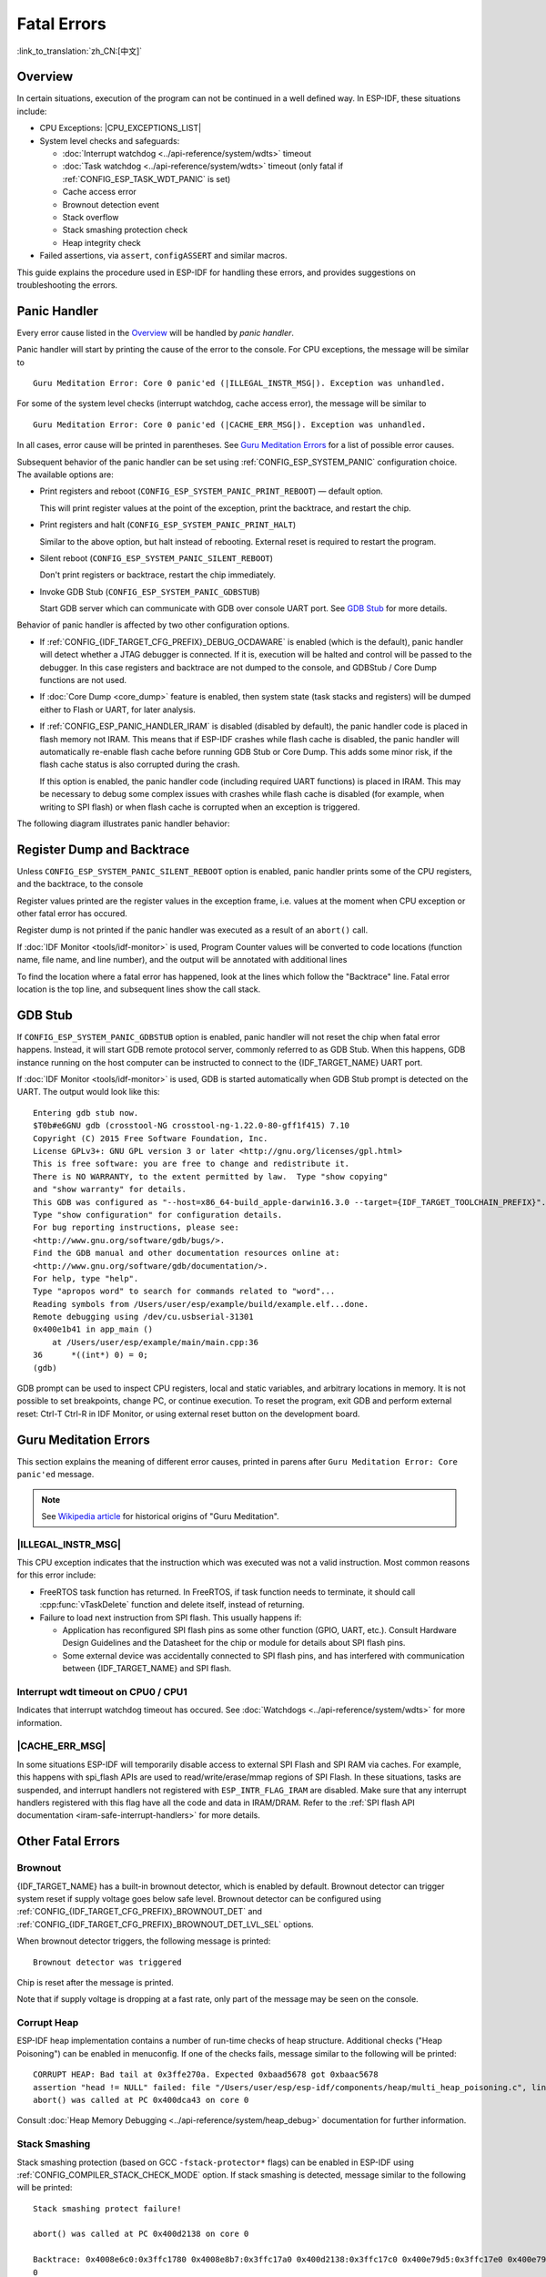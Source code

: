 Fatal Errors
============
:link_to_translation:`zh_CN:[中文]`

Overview
--------

In certain situations, execution of the program can not be continued in a well defined way. In ESP-IDF, these situations include:

- CPU Exceptions: |CPU_EXCEPTIONS_LIST|
- System level checks and safeguards:

  - :doc:`Interrupt watchdog <../api-reference/system/wdts>` timeout
  - :doc:`Task watchdog <../api-reference/system/wdts>` timeout (only fatal if :ref:`CONFIG_ESP_TASK_WDT_PANIC` is set)
  - Cache access error
  - Brownout detection event
  - Stack overflow
  - Stack smashing protection check
  - Heap integrity check

- Failed assertions, via ``assert``, ``configASSERT`` and similar macros.

This guide explains the procedure used in ESP-IDF for handling these errors, and provides suggestions on troubleshooting the errors.

Panic Handler
-------------

Every error cause listed in the `Overview`_ will be handled by *panic handler*.

Panic handler will start by printing the cause of the error to the console. For CPU exceptions, the message will be similar to

.. parsed-literal::

    Guru Meditation Error: Core 0 panic'ed (|ILLEGAL_INSTR_MSG|). Exception was unhandled.

For some of the system level checks (interrupt watchdog, cache access error), the message will be similar to

.. parsed-literal::

    Guru Meditation Error: Core 0 panic'ed (|CACHE_ERR_MSG|). Exception was unhandled.

In all cases, error cause will be printed in parentheses. See `Guru Meditation Errors`_ for a list of possible error causes.

Subsequent behavior of the panic handler can be set using :ref:`CONFIG_ESP_SYSTEM_PANIC` configuration choice. The available options are:

- Print registers and reboot (``CONFIG_ESP_SYSTEM_PANIC_PRINT_REBOOT``) — default option.

  This will print register values at the point of the exception, print the backtrace, and restart the chip.

- Print registers and halt (``CONFIG_ESP_SYSTEM_PANIC_PRINT_HALT``)

  Similar to the above option, but halt instead of rebooting. External reset is required to restart the program.

- Silent reboot (``CONFIG_ESP_SYSTEM_PANIC_SILENT_REBOOT``)

  Don't print registers or backtrace, restart the chip immediately.

- Invoke GDB Stub (``CONFIG_ESP_SYSTEM_PANIC_GDBSTUB``)

  Start GDB server which can communicate with GDB over console UART port. See `GDB Stub`_ for more details.

Behavior of panic handler is affected by two other configuration options.

- If :ref:`CONFIG_{IDF_TARGET_CFG_PREFIX}_DEBUG_OCDAWARE` is enabled (which is the default), panic handler will detect whether a JTAG debugger is connected. If it is, execution will be halted and control will be passed to the debugger. In this case registers and backtrace are not dumped to the console, and GDBStub / Core Dump functions are not used.

- If :doc:`Core Dump <core_dump>` feature is enabled, then system state (task stacks and registers) will be dumped either to Flash or UART, for later analysis.

- If :ref:`CONFIG_ESP_PANIC_HANDLER_IRAM` is disabled (disabled by default), the panic handler code is placed in flash memory not IRAM. This means that if ESP-IDF crashes while flash cache is disabled, the panic handler will automatically re-enable flash cache before running GDB Stub or Core Dump. This adds some minor risk, if the flash cache status is also corrupted during the crash.

  If this option is enabled, the panic handler code (including required UART functions) is placed in IRAM. This may be necessary to debug some complex issues with crashes while flash cache is disabled (for example, when writing to SPI flash) or when flash cache is corrupted when an exception is triggered.

The following diagram illustrates panic handler behavior:

.. blockdiag::
    :scale: 100%
    :caption: Panic Handler Flowchart (click to enlarge)
    :align: center

    blockdiag panic-handler {
        orientation = portrait;
        edge_layout = flowchart;
        default_group_color = white;
        node_width = 160;
        node_height = 60;

        cpu_exception [label = "CPU Exception", shape=roundedbox];
        sys_check [label = "Cache error,\nInterrupt WDT,\nabort()", shape=roundedbox];
        check_ocd [label = "JTAG debugger\nconnected?", shape=diamond, height=80];
        print_error_cause [label = "Print error/\nexception cause"];
        use_jtag [label = "Send signal to\nJTAG debugger", shape=roundedbox];
        dump_registers [label = "Print registers\nand backtrace"];
        check_coredump [label = "Core dump\nenabled?", shape=diamond, height=80];
        do_coredump [label = "Core dump\nto UART or Flash"];
        check_gdbstub [label = "GDB Stub\nenabled?", shape=diamond, height=80];
        do_gdbstub [label = "Start GDB Stub", shape=roundedbox];
        halt [label = "Halt", shape=roundedbox];
        reboot [label = "Reboot", shape=roundedbox];
        check_halt [label = "Halt?", shape=diamond, height=80];

        group {cpu_exception, sys_check};

        cpu_exception -> print_error_cause;
        sys_check -> print_error_cause;
        print_error_cause -> check_ocd;
        check_ocd -> use_jtag [label = "Yes"];
        check_ocd -> dump_registers [label = "No"];
        dump_registers -> check_coredump
        check_coredump -> do_coredump [label = "Yes"];
        do_coredump -> check_gdbstub;
        check_coredump -> check_gdbstub [label = "No"];
        check_gdbstub -> check_halt [label = "No"];
        check_gdbstub -> do_gdbstub [label = "Yes"];
        check_halt -> halt [label = "Yes"];
        check_halt -> reboot [label = "No"];
    }

Register Dump and Backtrace
---------------------------

Unless ``CONFIG_ESP_SYSTEM_PANIC_SILENT_REBOOT`` option is enabled, panic handler prints some of the CPU registers, and the backtrace, to the console

.. only:: CONFIG_IDF_TARGET_ARCH_XTENSA

    ::

        Core 0 register dump:
        PC      : 0x400e14ed  PS      : 0x00060030  A0      : 0x800d0805  A1      : 0x3ffb5030
        A2      : 0x00000000  A3      : 0x00000001  A4      : 0x00000001  A5      : 0x3ffb50dc
        A6      : 0x00000000  A7      : 0x00000001  A8      : 0x00000000  A9      : 0x3ffb5000
        A10     : 0x00000000  A11     : 0x3ffb2bac  A12     : 0x40082d1c  A13     : 0x06ff1ff8
        A14     : 0x3ffb7078  A15     : 0x00000000  SAR     : 0x00000014  EXCCAUSE: 0x0000001d
        EXCVADDR: 0x00000000  LBEG    : 0x4000c46c  LEND    : 0x4000c477  LCOUNT  : 0xffffffff

        Backtrace: 0x400e14ed:0x3ffb5030 0x400d0802:0x3ffb5050

.. only:: CONFIG_IDF_TARGET_ARCH_RISCV

    ::

        Core  0 register dump:
        MEPC    : 0x420048b4  RA      : 0x420048b4  SP      : 0x3fc8f2f0  GP      : 0x3fc8a600
        TP      : 0x3fc8a2ac  T0      : 0x40057fa6  T1      : 0x0000000f  T2      : 0x00000000
        S0/FP   : 0x00000000  S1      : 0x00000000  A0      : 0x00000001  A1      : 0x00000001
        A2      : 0x00000064  A3      : 0x00000004  A4      : 0x00000001  A5      : 0x00000000
        A6      : 0x42001fd6  A7      : 0x00000000  S2      : 0x00000000  S3      : 0x00000000
        S4      : 0x00000000  S5      : 0x00000000  S6      : 0x00000000  S7      : 0x00000000
        S8      : 0x00000000  S9      : 0x00000000  S10     : 0x00000000  S11     : 0x00000000
        T3      : 0x00000000  T4      : 0x00000000  T5      : 0x00000000  T6      : 0x00000000
        MSTATUS : 0x00001881  MTVEC   : 0x40380001  MCAUSE  : 0x00000007  MTVAL   : 0x00000000
        MHARTID : 0x00000000

Register values printed are the register values in the exception frame, i.e. values at the moment when CPU exception or other fatal error has occured.

Register dump is not printed if the panic handler was executed as a result of an ``abort()`` call.

.. only:: CONFIG_IDF_TARGET_ARCH_XTENSA
    
    In some cases, such as interrupt watchdog timeout, panic handler may print additional CPU registers (EPC1-EPC4) and the registers/backtrace of the code running on the other CPU.

    Backtrace line contains PC:SP pairs, where PC is the Program Counter and SP is Stack Pointer, for each stack frame of the current task. If a fatal error happens inside an ISR, the backtrace may include PC:SP pairs both from the task which was interrupted, and from the ISR.

If :doc:`IDF Monitor <tools/idf-monitor>` is used, Program Counter values will be converted to code locations (function name, file name, and line number), and the output will be annotated with additional lines

.. only:: CONFIG_IDF_TARGET_ARCH_XTENSA

    ::

        Core 0 register dump:
        PC      : 0x400e14ed  PS      : 0x00060030  A0      : 0x800d0805  A1      : 0x3ffb5030
        0x400e14ed: app_main at /Users/user/esp/example/main/main.cpp:36

        A2      : 0x00000000  A3      : 0x00000001  A4      : 0x00000001  A5      : 0x3ffb50dc
        A6      : 0x00000000  A7      : 0x00000001  A8      : 0x00000000  A9      : 0x3ffb5000
        A10     : 0x00000000  A11     : 0x3ffb2bac  A12     : 0x40082d1c  A13     : 0x06ff1ff8
        0x40082d1c: _calloc_r at /Users/user/esp/esp-idf/components/newlib/syscalls.c:51

        A14     : 0x3ffb7078  A15     : 0x00000000  SAR     : 0x00000014  EXCCAUSE: 0x0000001d
        EXCVADDR: 0x00000000  LBEG    : 0x4000c46c  LEND    : 0x4000c477  LCOUNT  : 0xffffffff

        Backtrace: 0x400e14ed:0x3ffb5030 0x400d0802:0x3ffb5050
        0x400e14ed: app_main at /Users/user/esp/example/main/main.cpp:36

        0x400d0802: main_task at /Users/user/esp/esp-idf/components/{IDF_TARGET_PATH_NAME}/cpu_start.c:470

.. only:: CONFIG_IDF_TARGET_ARCH_RISCV

    ::

        Core  0 register dump:
        MEPC    : 0x420048b4  RA      : 0x420048b4  SP      : 0x3fc8f2f0  GP      : 0x3fc8a600
        0x420048b4: app_main at /Users/user/esp/example/main/hello_world_main.c:20

        0x420048b4: app_main at /Users/user/esp/example/main/hello_world_main.c:20

        TP      : 0x3fc8a2ac  T0      : 0x40057fa6  T1      : 0x0000000f  T2      : 0x00000000
        S0/FP   : 0x00000000  S1      : 0x00000000  A0      : 0x00000001  A1      : 0x00000001
        A2      : 0x00000064  A3      : 0x00000004  A4      : 0x00000001  A5      : 0x00000000
        A6      : 0x42001fd6  A7      : 0x00000000  S2      : 0x00000000  S3      : 0x00000000
        0x42001fd6: uart_write at /Users/user/esp/esp-idf/components/vfs/vfs_uart.c:201

        S4      : 0x00000000  S5      : 0x00000000  S6      : 0x00000000  S7      : 0x00000000
        S8      : 0x00000000  S9      : 0x00000000  S10     : 0x00000000  S11     : 0x00000000
        T3      : 0x00000000  T4      : 0x00000000  T5      : 0x00000000  T6      : 0x00000000
        MSTATUS : 0x00001881  MTVEC   : 0x40380001  MCAUSE  : 0x00000007  MTVAL   : 0x00000000
        MHARTID : 0x00000000

To find the location where a fatal error has happened, look at the lines which follow the "Backtrace" line. Fatal error location is the top line, and subsequent lines show the call stack.

GDB Stub
--------

If ``CONFIG_ESP_SYSTEM_PANIC_GDBSTUB`` option is enabled, panic handler will not reset the chip when fatal error happens. Instead, it will start GDB remote protocol server, commonly referred to as GDB Stub. When this happens, GDB instance running on the host computer can be instructed to connect to the {IDF_TARGET_NAME} UART port.

If :doc:`IDF Monitor <tools/idf-monitor>` is used, GDB is started automatically when GDB Stub prompt is detected on the UART. The output would look like this::

    Entering gdb stub now.
    $T0b#e6GNU gdb (crosstool-NG crosstool-ng-1.22.0-80-gff1f415) 7.10
    Copyright (C) 2015 Free Software Foundation, Inc.
    License GPLv3+: GNU GPL version 3 or later <http://gnu.org/licenses/gpl.html>
    This is free software: you are free to change and redistribute it.
    There is NO WARRANTY, to the extent permitted by law.  Type "show copying"
    and "show warranty" for details.
    This GDB was configured as "--host=x86_64-build_apple-darwin16.3.0 --target={IDF_TARGET_TOOLCHAIN_PREFIX}".
    Type "show configuration" for configuration details.
    For bug reporting instructions, please see:
    <http://www.gnu.org/software/gdb/bugs/>.
    Find the GDB manual and other documentation resources online at:
    <http://www.gnu.org/software/gdb/documentation/>.
    For help, type "help".
    Type "apropos word" to search for commands related to "word"...
    Reading symbols from /Users/user/esp/example/build/example.elf...done.
    Remote debugging using /dev/cu.usbserial-31301
    0x400e1b41 in app_main ()
        at /Users/user/esp/example/main/main.cpp:36
    36      *((int*) 0) = 0;
    (gdb)

GDB prompt can be used to inspect CPU registers, local and static variables, and arbitrary locations in memory. It is not possible to set breakpoints, change PC, or continue execution. To reset the program, exit GDB and perform external reset: Ctrl-T Ctrl-R in IDF Monitor, or using external reset button on the development board.

Guru Meditation Errors
----------------------

.. Note to editor: titles of the following section need to match exception causes printed by the panic handler. Do not change the titles (insert spaces, reword, etc.) unless panic handler messages are also changed.

.. Note to translator: When translating this section, avoid translating the following section titles. "Guru Meditation" in the title of this section should also not be translated. Keep these two notes when translating.

This section explains the meaning of different error causes, printed in parens after ``Guru Meditation Error: Core panic'ed`` message.

.. note:: See `Wikipedia article <https://en.wikipedia.org/wiki/Guru_Meditation>`_ for historical origins of "Guru Meditation".


|ILLEGAL_INSTR_MSG|
^^^^^^^^^^^^^^^^^^^

This CPU exception indicates that the instruction which was executed was not a valid instruction.
Most common reasons for this error include:

- FreeRTOS task function has returned. In FreeRTOS, if task function needs to terminate, it should call :cpp:func:`vTaskDelete` function and delete itself, instead of returning.

- Failure to load next instruction from SPI flash. This usually happens if:

  - Application has reconfigured SPI flash pins as some other function (GPIO, UART, etc.). Consult Hardware Design Guidelines and the Datasheet for the chip or module for details about SPI flash pins.

  - Some external device was accidentally connected to SPI flash pins, and has interfered with communication between {IDF_TARGET_NAME} and SPI flash.

.. only:: CONFIG_IDF_TARGET_ARCH_XTENSA

    InstrFetchProhibited
    ^^^^^^^^^^^^^^^^^^^^

    This CPU exception indicates that CPU could not load an instruction because the the address of the instruction did not belong to a valid region in instruction RAM or ROM.

    Usually this means an attempt to call a function pointer, which does not point to valid code. ``PC`` (Program Counter) register can be used as an indicator: it will be zero or will contain garbage value (not ``0x4xxxxxxx``).

    LoadProhibited, StoreProhibited
    ^^^^^^^^^^^^^^^^^^^^^^^^^^^^^^^

    This CPU exception happens when application attempts to read from or write to an invalid memory location. The address which was written/read is found in ``EXCVADDR`` register in the register dump. If this address is zero, it usually means that application attempted to dereference a NULL pointer. If this address is close to zero, it usually means that application attempted to access member of a structure, but the pointer to the structure was NULL. If this address is something else (garbage value, not in ``0x3fxxxxxx`` - ``0x6xxxxxxx`` range), it likely means that the pointer used to access the data was either not initialized or was corrupted.

    IntegerDivideByZero
    ^^^^^^^^^^^^^^^^^^^

    Application has attempted to do integer division by zero.

    LoadStoreAlignment
    ^^^^^^^^^^^^^^^^^^

    Application has attempted to read or write memory location, and address alignment did not match load/store size. For example, 32-bit load can only be done from 4-byte aligned address, and 16-bit load can only be done from a 2-byte aligned address.

    LoadStoreError
    ^^^^^^^^^^^^^^

    This exception may happen in the following cases:

    - If the application has attempted to do an 8- or 16- bit load/store from a memory region which only supports 32-bit loads/stores. For example, dereferencing a ``char*`` pointer to intruction memory (IRAM, IROM) will result in such an error.

    - If the application has attempted a store to a read-only memory region, such as IROM or DROM.

    Unhandled debug exception
    ^^^^^^^^^^^^^^^^^^^^^^^^^

    This will usually be followed by a message like::

        Debug exception reason: Stack canary watchpoint triggered (task_name)

    This error indicates that application has written past the end of the stack of ``task_name`` task. Note that not every stack overflow is guaranteed to trigger this error. It is possible that the task writes to stack beyond the stack canary location, in which case the watchpoint will not be triggered.

.. only:: CONFIG_IDF_TARGET_ARCH_RISCV
    
    Instruction address misaligned
    ^^^^^^^^^^^^^^^^^^^^^^^^^^^^^^

    This CPU exception indicates that the address of the instruction to execute is not 2-byte aligned.

    Instruction access fault, Load access fault, Store access fault
    ^^^^^^^^^^^^^^^^^^^^^^^^^^^^^^^^^^^^^^^^^^^^^^^^^^^^^^^^^^^^^^^

    This CPU exception happens when application attempts to execute, read from or write to an invalid memory location. The address which was written/read is found in ``MTVAL`` register in the register dump. If this address is zero, it usually means that application attempted to dereference a NULL pointer. If this address is close to zero, it usually means that application attempted to access member of a structure, but the pointer to the structure was NULL. If this address is something else (garbage value, not in ``0x3fxxxxxx`` - ``0x6xxxxxxx`` range), it likely means that the pointer used to access the data was either not initialized or was corrupted.

    Breakpoint
    ^^^^^^^^^^

    This CPU exception happens when the instruction ``EBREAK`` is executed.

    Load address misaligned, Store address misaligned
    ^^^^^^^^^^^^^^^^^^^^^^^^^^^^^^^^^^^^^^^^^^^^^^^^^

    Application has attempted to read or write memory location, and address alignment did not match load/store size. For example, 32-bit load can only be done from 4-byte aligned address, and 16-bit load can only be done from a 2-byte aligned address.

Interrupt wdt timeout on CPU0 / CPU1
^^^^^^^^^^^^^^^^^^^^^^^^^^^^^^^^^^^^

Indicates that interrupt watchdog timeout has occured. See :doc:`Watchdogs <../api-reference/system/wdts>` for more information.

|CACHE_ERR_MSG|
^^^^^^^^^^^^^^^

In some situations ESP-IDF will temporarily disable access to external SPI Flash and SPI RAM via caches. For example, this happens with spi_flash APIs are used to read/write/erase/mmap regions of SPI Flash. In these situations, tasks are suspended, and interrupt handlers not registered with ``ESP_INTR_FLAG_IRAM`` are disabled. Make sure that any interrupt handlers registered with this flag have all the code and data in IRAM/DRAM. Refer to the :ref:`SPI flash API documentation <iram-safe-interrupt-handlers>` for more details.

Other Fatal Errors
------------------

Brownout
^^^^^^^^

{IDF_TARGET_NAME} has a built-in brownout detector, which is enabled by default. Brownout detector can trigger system reset if supply voltage goes below safe level. Brownout detector can be configured using :ref:`CONFIG_{IDF_TARGET_CFG_PREFIX}_BROWNOUT_DET` and :ref:`CONFIG_{IDF_TARGET_CFG_PREFIX}_BROWNOUT_DET_LVL_SEL` options.

When brownout detector triggers, the following message is printed::

    Brownout detector was triggered

Chip is reset after the message is printed.

Note that if supply voltage is dropping at a fast rate, only part of the message may be seen on the console.

Corrupt Heap
^^^^^^^^^^^^

ESP-IDF heap implementation contains a number of run-time checks of heap structure. Additional checks ("Heap Poisoning") can be enabled in menuconfig. If one of the checks fails, message similar to the following will be printed::

    CORRUPT HEAP: Bad tail at 0x3ffe270a. Expected 0xbaad5678 got 0xbaac5678
    assertion "head != NULL" failed: file "/Users/user/esp/esp-idf/components/heap/multi_heap_poisoning.c", line 201, function: multi_heap_free
    abort() was called at PC 0x400dca43 on core 0

Consult :doc:`Heap Memory Debugging <../api-reference/system/heap_debug>` documentation for further information.

Stack Smashing
^^^^^^^^^^^^^^

Stack smashing protection (based on GCC ``-fstack-protector*`` flags) can be enabled in ESP-IDF using :ref:`CONFIG_COMPILER_STACK_CHECK_MODE` option. If stack smashing is detected, message similar to the following will be printed::

    Stack smashing protect failure!

    abort() was called at PC 0x400d2138 on core 0

    Backtrace: 0x4008e6c0:0x3ffc1780 0x4008e8b7:0x3ffc17a0 0x400d2138:0x3ffc17c0 0x400e79d5:0x3ffc17e0 0x400e79a7:0x3ffc1840 0x400e79df:0x3ffc18a0 0x400e2235:0x3ffc18c0 0x400e1916:0x3ffc18f0 0x400e19cd:0x3ffc1910 0x400e1a11:0x3ffc1930 0x400e1bb2:0x3ffc1950 0x400d2c44:0x3ffc1a80
    0

The backtrace should point to the function where stack smashing has occured. Check the function code for unbounded access to local arrays.

.. only:: CONFIG_IDF_TARGET_ARCH_XTENSA

    .. |CPU_EXCEPTIONS_LIST| replace:: Illegal Instruction, Load/Store Alignment Error, Load/Store Prohibited error, Double Exception.
    .. |ILLEGAL_INSTR_MSG| replace:: IllegalInstruction
    .. |CACHE_ERR_MSG| replace:: Cache disabled but cached memory region accessed

.. only:: CONFIG_IDF_TARGET_ARCH_RISCV

    .. |CPU_EXCEPTIONS_LIST| replace:: Illegal Instruction, Load/Store Alignment Error, Load/Store Prohibited error.
    .. |ILLEGAL_INSTR_MSG| replace:: Illegal instruction
    .. |CACHE_ERR_MSG| replace:: Cache error
